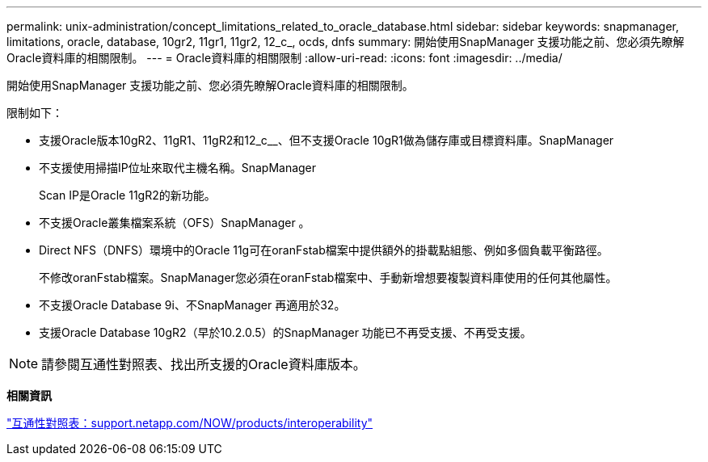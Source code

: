 ---
permalink: unix-administration/concept_limitations_related_to_oracle_database.html 
sidebar: sidebar 
keywords: snapmanager, limitations, oracle, database, 10gr2, 11gr1, 11gr2, 12_c_, ocds, dnfs 
summary: 開始使用SnapManager 支援功能之前、您必須先瞭解Oracle資料庫的相關限制。 
---
= Oracle資料庫的相關限制
:allow-uri-read: 
:icons: font
:imagesdir: ../media/


[role="lead"]
開始使用SnapManager 支援功能之前、您必須先瞭解Oracle資料庫的相關限制。

限制如下：

* 支援Oracle版本10gR2、11gR1、11gR2和12_c__、但不支援Oracle 10gR1做為儲存庫或目標資料庫。SnapManager
* 不支援使用掃描IP位址來取代主機名稱。SnapManager
+
Scan IP是Oracle 11gR2的新功能。

* 不支援Oracle叢集檔案系統（OFS）SnapManager 。
* Direct NFS（DNFS）環境中的Oracle 11g可在oranFstab檔案中提供額外的掛載點組態、例如多個負載平衡路徑。
+
不修改oranFstab檔案。SnapManager您必須在oranFstab檔案中、手動新增想要複製資料庫使用的任何其他屬性。

* 不支援Oracle Database 9i、不SnapManager 再適用於32。
* 支援Oracle Database 10gR2（早於10.2.0.5）的SnapManager 功能已不再受支援、不再受支援。



NOTE: 請參閱互通性對照表、找出所支援的Oracle資料庫版本。

*相關資訊*

http://support.netapp.com/NOW/products/interoperability/["互通性對照表：support.netapp.com/NOW/products/interoperability"]
